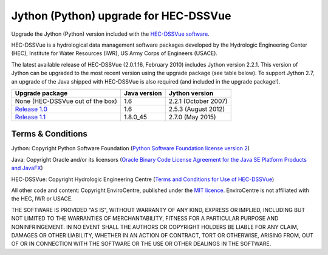 Jython (Python) upgrade for HEC-DSSVue
======================================

Upgrade the Jython (Python) version included with the `HEC-DSSVue software 
<http://www.hec.usace.army.mil/software/hec-dssvue/>`_.

HEC-DSSVue is a hydrological data management software packages developed by the
Hydrologic Engineering Center (HEC), Institute for Water Resources (IWR), US
Army Corps of Engineers (USACE).

The latest available release of HEC-DSSVue (2.0.1.16, February 2010) includes
Jython version 2.2.1. This version of Jython can be upgraded to the most recent
version using the upgrade package (see table below). To support Jython 2.7, an 
upgrade of the Java shipped with HEC-DSSVue is also required (and included in 
the upgrade package!). 

=================================================================================== ============ ====================
Upgrade package                                                                     Java version Jython version
=================================================================================== ============ ====================
None (HEC-DSSVue out of the box)                                                    1.6          2.2.1 (October 2007) 
`Release 1.0 <https://github.com/EnviroCentre/jython-upgrade/releases/tag/v1.0.1>`_ 1.6          2.5.3 (August 2012)
`Release 1.1 <https://github.com/EnviroCentre/jython-upgrade/releases/latest>`_     1.8.0_45     2.7.0 (May 2015)
=================================================================================== ============ ====================


Terms & Conditions
------------------

Jython: Copyright Python Software Foundation (`Python Software Foundation
license version 2 <LICENCE_Jython>`_)

Java: Copyright Oracle and/or its licensors (`Oracle Binary Code License 
Agreement for the Java SE Platform Products and JavaFX 
<http://java.com/license>`_)

HEC-DSSVue: Copyright Hydrologic Engineering Centre (`Terms and Conditions for
Use of HEC-DSSVue <LICENSE_HEC-DSSVue>`_)

All other code and content: Copyright EnviroCentre, published under the `MIT
licence <LICENSE>`_. EnviroCentre is not affiliated with the HEC, IWR or
USACE.

THE SOFTWARE IS PROVIDED "AS IS", WITHOUT WARRANTY OF ANY KIND, EXPRESS OR
IMPLIED, INCLUDING BUT NOT LIMITED TO THE WARRANTIES OF MERCHANTABILITY,
FITNESS FOR A PARTICULAR PURPOSE AND NONINFRINGEMENT. IN NO EVENT SHALL THE
AUTHORS OR COPYRIGHT HOLDERS BE LIABLE FOR ANY CLAIM, DAMAGES OR OTHER
LIABILITY, WHETHER IN AN ACTION OF CONTRACT, TORT OR OTHERWISE, ARISING FROM,
OUT OF OR IN CONNECTION WITH THE SOFTWARE OR THE USE OR OTHER DEALINGS IN THE
SOFTWARE.

